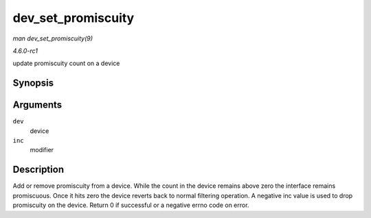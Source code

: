
.. _API-dev-set-promiscuity:

===================
dev_set_promiscuity
===================

*man dev_set_promiscuity(9)*

*4.6.0-rc1*

update promiscuity count on a device


Synopsis
========

.. c:function:: int dev_set_promiscuity( struct net_device * dev, int inc )

Arguments
=========

``dev``
    device

``inc``
    modifier


Description
===========

Add or remove promiscuity from a device. While the count in the device remains above zero the interface remains promiscuous. Once it hits zero the device reverts back to normal
filtering operation. A negative inc value is used to drop promiscuity on the device. Return 0 if successful or a negative errno code on error.
